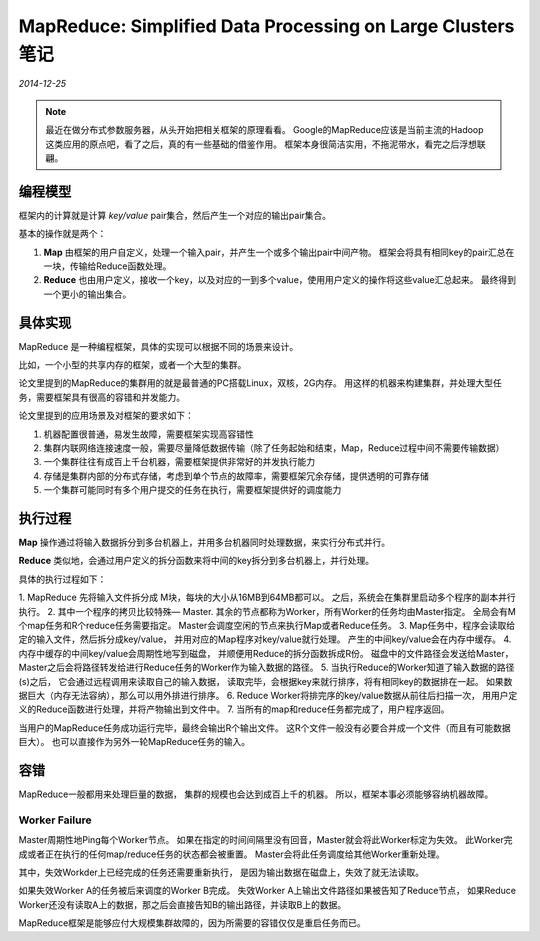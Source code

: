 MapReduce: Simplified Data Processing on Large Clusters 笔记
==============================================================
.. sectionauthor:: Superjom <yanchunwei {AT} outlook.com>

*2014-12-25*

.. note::
    
    最近在做分布式参数服务器，从头开始把相关框架的原理看看。
    Google的MapReduce应该是当前主流的Hadoop这类应用的原点吧，看了之后，真的有一些基础的借鉴作用。
    框架本身很简洁实用，不拖泥带水，看完之后浮想联翩。

编程模型
-------------
框架内的计算就是计算 `key/value` pair集合，然后产生一个对应的输出pair集合。

基本的操作就是两个：

1. **Map** 由框架的用户自定义，处理一个输入pair，并产生一个或多个输出pair中间产物。 框架会将具有相同key的pair汇总在一块，传输给Reduce函数处理。
2. **Reduce** 也由用户定义，接收一个key，以及对应的一到多个value，使用用户定义的操作将这些value汇总起来。 最终得到一个更小的输出集合。

具体实现
---------
MapReduce 是一种编程框架，具体的实现可以根据不同的场景来设计。

比如，一个小型的共享内存的框架，或者一个大型的集群。

论文里提到的MapReduce的集群用的就是最普通的PC搭载Linux，双核，2G内存。
用这样的机器来构建集群，并处理大型任务，需要框架具有很高的容错和并发能力。

论文里提到的应用场景及对框架的要求如下：

1. 机器配置很普通，易发生故障，需要框架实现高容错性
2. 集群内联网络连接速度一般，需要尽量降低数据传输（除了任务起始和结束，Map，Reduce过程中间不需要传输数据）
3. 一个集群往往有成百上千台机器，需要框架提供非常好的并发执行能力
4. 存储是集群内部的分布式存储，考虑到单个节点的故障率，需要框架冗余存储，提供透明的可靠存储
5. 一个集群可能同时有多个用户提交的任务在执行，需要框架提供好的调度能力

执行过程
----------
**Map** 操作通过将输入数据拆分到多台机器上，并用多台机器同时处理数据，来实行分布式并行。

**Reduce** 类似地，会通过用户定义的拆分函数来将中间的key拆分到多台机器上，并行处理。

具体的执行过程如下：

1. MapReduce 先将输入文件拆分成 M块，每块的大小从16MB到64MB都可以。
之后，系统会在集群里启动多个程序的副本并行执行。
2. 其中一个程序的拷贝比较特殊— Master. 
其余的节点都称为Worker，所有Worker的任务均由Master指定。
全局会有M个map任务和R个reduce任务需要指定。 
Master会调度空闲的节点来执行Map或者Reduce任务。
3. Map任务中，程序会读取给定的输入文件，然后拆分成key/value，
并用对应的Map程序对key/value就行处理。
产生的中间key/value会在内存中缓存。
4. 内存中缓存的中间key/value会周期性地写到磁盘，
并顺便用Reduce的拆分函数拆成R份。
磁盘中的文件路径会发送给Master，Master之后会将路径转发给进行Reduce任务的Worker作为输入数据的路径。
5. 当执行Reduce的Worker知道了输入数据的路径(s)之后，
它会通过远程调用来读取自己的输入数据，
读取完毕，会根据key来就行排序，将有相同key的数据排在一起。
如果数据巨大（内存无法容纳），那么可以用外排进行排序。
6. Reduce Worker将排完序的key/value数据从前往后扫描一次，
用用户定义的Reduce函数进行处理，并将产物输出到文件中。
7. 当所有的map和reduce任务都完成了，用户程序返回。

当用户的MapReduce任务成功运行完毕，最终会输出R个输出文件。
这R个文件一般没有必要合并成一个文件（而且有可能数据巨大）。
也可以直接作为另外一轮MapReduce任务的输入。

容错
-------------------------
MapReduce一般都用来处理巨量的数据，
集群的规模也会达到成百上千的机器。 
所以，框架本事必须能够容纳机器故障。

Worker Failure
****************
Master周期性地Ping每个Worker节点。
如果在指定的时间间隔里没有回音，Master就会将此Worker标定为失效。
此Worker完成或者正在执行的任何map/reduce任务的状态都会被重置。 
Master会将此任务调度给其他Worker重新处理。

其中，失效Workder上已经完成的任务还需要重新执行，
是因为输出数据在磁盘上，失效了就无法读取。

如果失效Worker A的任务被后来调度的Worker B完成。
失效Worker A上输出文件路径如果被告知了Reduce节点，
如果Reduce Worker还没有读取A上的数据，那之后会直接告知B的输出路径，并读取B上的数据。

MapReduce框架是能够应付大规模集群故障的，因为所需要的容错仅仅是重启任务而已。   

